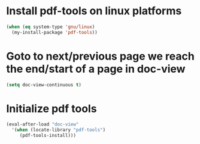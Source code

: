 * Install pdf-tools on linux platforms
  #+begin_src emacs-lisp
    (when (eq system-type 'gnu/linux)
      (my-install-package 'pdf-tools))
  #+end_src


* Goto to next/previous page we reach the end/start of a page in doc-view
  #+begin_src emacs-lisp
    (setq doc-view-continuous t)
  #+end_src


* Initialize pdf tools
  #+begin_src emacs-lisp
    (eval-after-load "doc-view"
      '(when (locate-library "pdf-tools")
         (pdf-tools-install)))
  #+end_src
